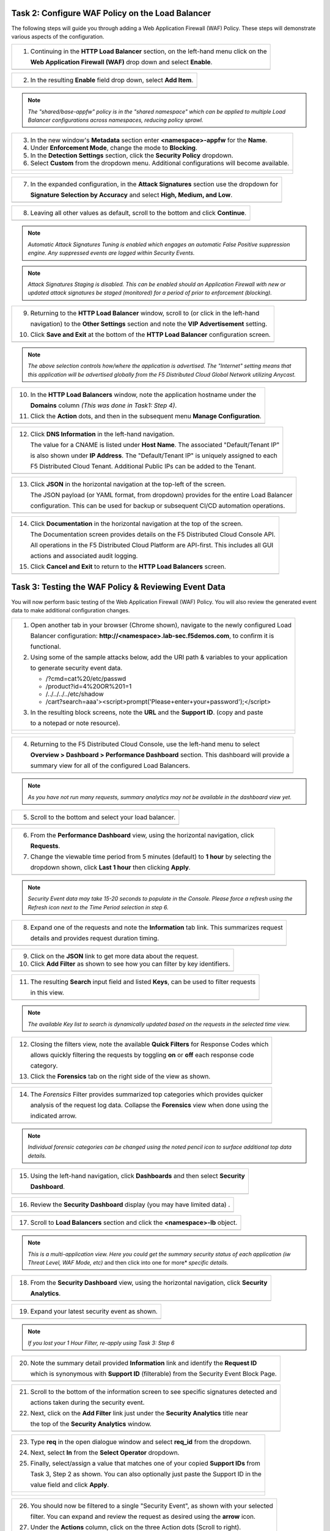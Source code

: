 Task 2: Configure WAF Policy on the Load Balancer
~~~~~~~~~~~~~~~~~~~~~~~~~~~~~~~~~~~~~~~~~~~~~~~~~

The following steps will guide you through adding a Web Application Firewall (WAF) Policy.
These steps will demonstrate various aspects of the configuration.

+----------------------------------------------------------------------------------------------+
| 1. Continuing in the **HTTP Load Balancer** section, on the left-hand menu click on the      |
|                                                                                              |
|    **Web Application Firewall (WAF)** drop down and select **Enable**.                       |
+----------------------------------------------------------------------------------------------+
| |lab011|                                                                                     |
+----------------------------------------------------------------------------------------------+

+----------------------------------------------------------------------------------------------+
| 2. In the resulting **Enable** field drop down, select **Add Item**.                         |
+----------------------------------------------------------------------------------------------+
| |lab012|                                                                                     |
+----------------------------------------------------------------------------------------------+

.. note::
   *The "shared/base-appfw" policy is in the "shared namespace" which can be applied to* 
   *multiple Load Balancer configurations across namespaces, reducing policy sprawl.* 

+----------------------------------------------------------------------------------------------+
| 3. In the new window's **Metadata** section enter **<namespace>-appfw** for the              |
|    **Name**.                                                                                 |
|                                                                                              |
| 4. Under **Enforcement Mode**, change the mode to **Blocking**.                              |
|                                                                                              |
| 5. In the **Detection Settings** section, click the **Security Policy** dropdown.            |
|                                                                                              |
| 6. Select **Custom** from the dropdown menu. Additional configurations will become available.|
+----------------------------------------------------------------------------------------------+
| |lab013|                                                                                     |
|                                                                                              |
| |lab014|                                                                                     |
+----------------------------------------------------------------------------------------------+

+----------------------------------------------------------------------------------------------+
| 7. In the expanded configuration, in the **Attack Signatures** section use the dropdown for  |
|                                                                                              |
|    **Signature Selection by Accuracy** and select **High, Medium, and Low**.                 |
+----------------------------------------------------------------------------------------------+
| |lab015|                                                                                     |
+----------------------------------------------------------------------------------------------+

+----------------------------------------------------------------------------------------------+
| 8. Leaving all other values as default, scroll to the bottom and click **Continue**.         |
+----------------------------------------------------------------------------------------------+
| |lab016|                                                                                     |
+----------------------------------------------------------------------------------------------+

.. note::
   *Automatic Attack Signatures Tuning is enabled which engages an automatic False Positive*
   *suppression engine.  Any suppressed events are logged within Security Events.*

.. note::
   *Attack Signatures Staging is disabled.  This can be enabled should an Application*
   *Firewall with new or updated attack signatures be staged (monitored) for a period of*
   *prior to enforcement (blocking).*

+----------------------------------------------------------------------------------------------+
| 9. Returning to the **HTTP Load Balancer** window, scroll to (or click in the left-hand      |
|                                                                                              |
|    navigation) to the **Other Settings** section and note the **VIP Advertisement** setting. |
|                                                                                              |
| 10. Click **Save and Exit** at the bottom of the **HTTP Load Balancer** configuration screen.|
+----------------------------------------------------------------------------------------------+
| |lab017|                                                                                     |
+----------------------------------------------------------------------------------------------+

.. note::
   *The above selection controls how/where the application is advertised. The "Internet"*
   *setting means that this application will be advertised globally from the F5*
   *Distributed Cloud Global Network utilizing Anycast.*

+----------------------------------------------------------------------------------------------+
| 10. In the **HTTP Load Balancers** window, note the application hostname under the           |
|                                                                                              |
|     **Domains** column *(This was done in Task1: Step 4)*.                                   |
|                                                                                              |
| 11. Click the **Action** dots, and then in the subsequent menu **Manage Configuration**.     |
+----------------------------------------------------------------------------------------------+
| |lab018|                                                                                     |
+----------------------------------------------------------------------------------------------+

+----------------------------------------------------------------------------------------------+
| 12. Click **DNS Information** in the left-hand navigation.                                   |
|                                                                                              |
|     The value for a CNAME is listed under **Host Name**. The associated "Default/Tenant IP"  |
|                                                                                              |
|     is also shown under **IP Address**. The "Default/Tenant IP" is uniquely assigned to each |
|                                                                                              |
|     F5 Distributed Cloud Tenant. Additional Public IPs can be added to the Tenant.           |
+----------------------------------------------------------------------------------------------+
| |lab019|                                                                                     |
+----------------------------------------------------------------------------------------------+

+----------------------------------------------------------------------------------------------+
| 13. Click **JSON** in the horizontal navigation at the top-left of the screen.               |
|                                                                                              |
|     The JSON payload (or YAML format, from dropdown) provides for the entire Load Balancer   |
|                                                                                              |
|     configuration.  This can be used for backup or subsequent CI/CD automation operations.   |
+----------------------------------------------------------------------------------------------+
| |lab020|                                                                                     |
+----------------------------------------------------------------------------------------------+

+----------------------------------------------------------------------------------------------+
| 14. Click **Documentation** in the horizontal navigation at the top of the screen.           |
|                                                                                              |
|     The Documentation screen provides details on the F5 Distributed Cloud Console API.       |
|                                                                                              |
|     All operations in the F5 Distributed Cloud Platform are API-first. This includes all GUI |
|                                                                                              |
|     actions and associated audit logging.                                                    |
|                                                                                              |
| 15. Click **Cancel and Exit** to return to the **HTTP Load Balancers** screen.               |
+----------------------------------------------------------------------------------------------+
| |lab021|                                                                                     |
+----------------------------------------------------------------------------------------------+

Task 3: Testing the WAF Policy & Reviewing Event Data  
~~~~~~~~~~~~~~~~~~~~~~~~~~~~~~~~~~~~~~~~~~~~~~~~~~~~~

You will now perform basic testing of the Web Application Firewall (WAF) Policy. You will also 
review the generated event data to make additional configuration changes.

+----------------------------------------------------------------------------------------------+
| 1. Open another tab in your browser (Chrome shown), navigate to the newly configured Load    |
|                                                                                              |
|    Balancer configuration: **http://<namespace>.lab-sec.f5demos.com**, to confirm it is      |
|                                                                                              |
|    functional.                                                                               |
|                                                                                              |
| 2. Using some of the sample attacks below, add the URI path & variables to your application  |
|                                                                                              |
|    to generate security event data.                                                          |
|                                                                                              |
|    * /?cmd=cat%20/etc/passwd                                                                 |
|    * /product?id=4%20OR%201=1                                                                |
|    * /../../../../etc/shadow                                                                 |
|    * /cart?search=aaa'><script>prompt('Please+enter+your+password');</script>                |
|                                                                                              |
| 3. In the resulting block screens, note the **URL** and the **Support ID**. (copy and paste  |
|                                                                                              |
|    to a notepad or note resource).                                                           |
+----------------------------------------------------------------------------------------------+
| |lab022|                                                                                     |
|                                                                                              |
| |lab023|                                                                                     |
|                                                                                              |
| |lab024|                                                                                     |
+----------------------------------------------------------------------------------------------+

+----------------------------------------------------------------------------------------------+
| 4. Returning to the F5 Distributed Cloud Console, use the left-hand menu to select           |
|                                                                                              |
|    **Overview > Dashboard > Performance Dashboard** section.  This dashboard will provide a  |
|                                                                                              |
|    summary view for all of the configured Load Balancers.                                    |
+----------------------------------------------------------------------------------------------+
| |lab025|                                                                                     |
+----------------------------------------------------------------------------------------------+

.. note::
   *As you have not run many requests, summary analytics may not be available in the*
   *dashboard view yet.*

+----------------------------------------------------------------------------------------------+
| 5. Scroll to the bottom and select your load balancer.                                       |
+----------------------------------------------------------------------------------------------+
| |lab026|                                                                                     |
+----------------------------------------------------------------------------------------------+

+----------------------------------------------------------------------------------------------+
| 6. From the **Performance Dashboard** view, using the horizontal navigation, click           |
|                                                                                              |
|    **Requests**.                                                                             |
|                                                                                              |
| 7. Change the viewable time period from 5 minutes (default) to **1 hour** by selecting the   |
|                                                                                              |
|    dropdown shown, click **Last 1 hour** then clicking **Apply**.                            |
+----------------------------------------------------------------------------------------------+
| |lab027|                                                                                     |
+----------------------------------------------------------------------------------------------+

.. note::
   *Security Event data may take 15-20 seconds to populate in the Console. Please force a*
   *refresh using the Refresh icon next to the Time Period selection in step 6.*

+----------------------------------------------------------------------------------------------+
| 8. Expand one of the requests and note the **Information** tab link. This summarizes request |
|                                                                                              |
|    details and provides request duration timing.                                             |
+----------------------------------------------------------------------------------------------+
| |lab028|                                                                                     |
+----------------------------------------------------------------------------------------------+

+----------------------------------------------------------------------------------------------+
| 9. Click on the **JSON** link to get more data about the request.                            |
|                                                                                              |
| 10. Click **Add Filter** as shown to see how you can filter by key identifiers.              |
+----------------------------------------------------------------------------------------------+
| |lab029|                                                                                     |
+----------------------------------------------------------------------------------------------+

+----------------------------------------------------------------------------------------------+
| 11. The resulting **Search** input field and listed **Keys**, can be used to filter requests |
|                                                                                              |
|     in this view.                                                                            |
+----------------------------------------------------------------------------------------------+
| |lab030|                                                                                     |
+----------------------------------------------------------------------------------------------+

.. note::
   *The available Key list to search is dynamically updated based on the requests in the*
   *selected time view.* 

+----------------------------------------------------------------------------------------------+
| 12. Closing the filters view, note the available **Quick Filters** for Response Codes which  |
|                                                                                              |
|     allows quickly filtering the requests by toggling **on** or **off** each response code   |
|                                                                                              |
|     category.                                                                                |
|                                                                                              |
| 13. Click the **Forensics** tab on the right side of the view as shown.                      |
+----------------------------------------------------------------------------------------------+
| |lab031|                                                                                     |
+----------------------------------------------------------------------------------------------+

+----------------------------------------------------------------------------------------------+
| 14. The *Forensics* Filter  provides summarized top categories which provides quicker        |
|                                                                                              |
|     analysis of the request log data.  Collapse the **Forensics** view when done using the   |
|                                                                                              |
|     indicated arrow.                                                                         |
+----------------------------------------------------------------------------------------------+
| |lab032|                                                                                     |
+----------------------------------------------------------------------------------------------+

.. note::
   *Individual forensic categories can be changed using the noted pencil icon to surface*
   *additional top data details.*

+----------------------------------------------------------------------------------------------+
| 15. Using the left-hand navigation, click **Dashboards** and then select **Security**        |
|                                                                                              |
|     **Dashboard**.                                                                           |
+----------------------------------------------------------------------------------------------+
| |lab033|                                                                                     |
+----------------------------------------------------------------------------------------------+

+----------------------------------------------------------------------------------------------+
| 16. Review the **Security Dashboard** display (you may have limited data) .                  |
+----------------------------------------------------------------------------------------------+
| |lab034|                                                                                     |
+----------------------------------------------------------------------------------------------+

+----------------------------------------------------------------------------------------------+
| 17. Scroll to **Load Balancers** section and click the **<namespace>-lb** object.            |
+----------------------------------------------------------------------------------------------+
| |lab035|                                                                                     |
+----------------------------------------------------------------------------------------------+

.. note::
   *This is a multi-application view. Here you could get the summary security status of*
   *each application (iw Threat Level, WAF Mode, etc)* and then click into one for more*
   *specific details.*

+----------------------------------------------------------------------------------------------+
| 18. From the **Security Dashboard** view, using the horizontal navigation, click **Security**|
|                                                                                              |
|     **Analytics**.                                                                           |
+----------------------------------------------------------------------------------------------+
| |lab036|                                                                                     |
+----------------------------------------------------------------------------------------------+

+----------------------------------------------------------------------------------------------+
| 19. Expand your latest security event as shown.                                              |
+----------------------------------------------------------------------------------------------+
| |lab037|                                                                                     |
+----------------------------------------------------------------------------------------------+

.. note::
   *If you lost your 1 Hour Filter, re-apply using Task 3: Step 6*

+----------------------------------------------------------------------------------------------+
| 20. Note the summary detail provided **Information** link and identify the **Request ID**    |
|                                                                                              |
|     which is synonymous with **Support ID** (filterable) from the Security Event Block Page. |
+----------------------------------------------------------------------------------------------+
| |lab038|                                                                                     |
+----------------------------------------------------------------------------------------------+

+----------------------------------------------------------------------------------------------+
| 21. Scroll to the bottom of the information screen to see specific signatures detected and   |
|                                                                                              |
|     actions taken during the security event.                                                 |
|                                                                                              |
| 22. Next, click on the **Add Filter** link just under the **Security Analytics** title near  |
|                                                                                              |
|     the top of the **Security Analytics** window.                                            |
+----------------------------------------------------------------------------------------------+
| |lab039|                                                                                     |
+----------------------------------------------------------------------------------------------+

+----------------------------------------------------------------------------------------------+
| 23. Type **req** in the open dialogue window and select **req_id** from the dropdown.        |
|                                                                                              |
| 24. Next, select **In** from the **Select Operator** dropdown.                               |
|                                                                                              |
| 25. Finally, select/assign a value that matches one of your copied **Support IDs** from      |
|                                                                                              |
|     Task 3, Step 2 as shown.  You can also optionally just paste the Support ID in the       |
|                                                                                              |
|     value field and click **Apply**.                                                         |
+----------------------------------------------------------------------------------------------+
| |lab040|                                                                                     |
|                                                                                              |
| |lab041|                                                                                     |
|                                                                                              |
| |lab042|                                                                                     |
+----------------------------------------------------------------------------------------------+

+----------------------------------------------------------------------------------------------+
| 26. You should now be filtered to a single "Security Event", as shown with your selected     |
|                                                                                              |
|     filter. You can expand and review the request as desired using the **arrow** icon.       |
|                                                                                              |
| 27. Under the **Actions** column, click on the three Action dots (Scroll to right).          |
|                                                                                              |
| 28. Select **Create WAF Exclusion rule** from the dropdown that appears.                     |
+----------------------------------------------------------------------------------------------+
| |lab043|                                                                                     |
+----------------------------------------------------------------------------------------------+

.. note::
   *Adding requestor/client to "Blocked or Trusted Clients" is also available.* 

+----------------------------------------------------------------------------------------------+
| 29. In the subsequent **Simple WAF Exclusion Rule** window, review the settings (which are   |
|                                                                                              |
|     editable) by scrolling through the window.  The values have been auto-populated based on |
|                                                                                              |
|     the selected event to be excluded. Note the various sections and possible controls.      |
|                                                                                              |
| 30. In the **Expiration  Timestamp** field enter a timestamp 10 minutes from now at which    |
|                                                                                              |
|     the exclusion should expire. (helpful when testing/validating). the format should be as  |
|                                                                                              |
|     shown *YYYY-MM-DD HH:MM:SS+00:00 (2023-05-30T01:21:00+00:00)*. **HH** must be in 24 hour |
|                                                                                              |
|     format (there is no AM/PM).                                                              |
|                                                                                              |
| 31. Click **Apply** when complete.                                                           |
+----------------------------------------------------------------------------------------------+
| |lab044|                                                                                     |
|                                                                                              |
| |lab045|                                                                                     |
|                                                                                              |
| |lab046|                                                                                     |
+----------------------------------------------------------------------------------------------+

+----------------------------------------------------------------------------------------------+
| 32. Click **Apply** on the **WAF Exclusion Rules** summary screen.                           |
|                                                                                              |
| 33. Click on **Security Configuration** in the left-hand navigation and note the added       |
|                                                                                              |
|     **WAF Exclusion Rules** configuration.                                                   |
|                                                                                              |
| 34. Scroll to the bottom of the **HTTP Load Balancer** configuration window and click the    |
|                                                                                              |
|     **Save and Exit** button.                                                                |
|                                                                                              |
| .. note::                                                                                    |
|    *Rerunning the attack you just excluded, you will see that it is no longer blocked*.      |
+----------------------------------------------------------------------------------------------+
| |lab047|                                                                                     |
|                                                                                              |
| |lab048|                                                                                     |
|                                                                                              |
| |lab049|                                                                                     |
+----------------------------------------------------------------------------------------------+

Task 4: Understanding Exclusions and Customizing WAF Policy  
~~~~~~~~~~~~~~~~~~~~~~~~~~~~~~~~~~~~~~~~~~~~~~~~~~~~~~~~~~~

In this task you will come to understand how exclusions are applied. You will also further  
customize the WAF policy just built.

+----------------------------------------------------------------------------------------------+
| 1. In the **HTTP Load Balancers** window **(Manage > Load Balancers > HTTP Load Balancers)** |
|                                                                                              |
|    Click on the three action dots in the **Actions** column then **Manage Configuration**    |
|                                                                                              |
|    from the dropdown menu.                                                                   |
+----------------------------------------------------------------------------------------------+
| |lab050|                                                                                     |
+----------------------------------------------------------------------------------------------+

+----------------------------------------------------------------------------------------------+
| 2. Click on the **JSON** tab in the horizontal navigation as shown and scroll to find the    |
|                                                                                              |
|    **waf_exclusion_rule** section. Observe that the exclusion rule is associated with the    |
|                                                                                              |
|    Load Balancer configuration and not the WAF Policy.                                       |
|                                                                                              |
| .. note::                                                                                    |
|    *This allows for policy reuse and reduces the need for specific application WAF Policies*.|
|                                                                                              |
| 3. Click on the **Cancel and Exit** to return to the prior window.                           |
+----------------------------------------------------------------------------------------------+
| |lab051|                                                                                     |
+----------------------------------------------------------------------------------------------+

+----------------------------------------------------------------------------------------------+
| 4. In the left-hand navigation menu, navigate  to **Manage** section and click the **App**   |
|                                                                                              |
|    **Firewall** link.                                                                        |
|                                                                                              |
| 5. On your App Firewall policy **<namespace>-appfw**, click the three dots in the **Actions**|
|                                                                                              |
|    column and then click **Manage Configuration**.                                           |
+----------------------------------------------------------------------------------------------+
| |lab052|                                                                                     |
+----------------------------------------------------------------------------------------------+

+----------------------------------------------------------------------------------------------+
| 6. Click **Edit Configuration** in the top right corner.                                     |
|                                                                                              |
| 7. Use the left-hand navigation and click on **Advanced Configuration**.                     |
+----------------------------------------------------------------------------------------------+
| |lab053|                                                                                     |
+----------------------------------------------------------------------------------------------+

+----------------------------------------------------------------------------------------------+
| 8. Click the drop down menu for **Blocking Response Page** in the **Advanced Configuration** |
|                                                                                              |
|    section.                                                                                  |
+----------------------------------------------------------------------------------------------+
| |lab054|                                                                                     |
+----------------------------------------------------------------------------------------------+

+----------------------------------------------------------------------------------------------+
| 9. Click the dropdown on **Blocking Response Page** and select **Custom** from the dropdown. |
+----------------------------------------------------------------------------------------------+
| |lab055|                                                                                     |
+----------------------------------------------------------------------------------------------+

+----------------------------------------------------------------------------------------------+
| 10. In the **Blocking Response Page Body** replace the existing text with the text provided  |
|                                                                                              |
|     below. Click **Save and Exit** when completed.                                           |
+----------------------------------------------------------------------------------------------+
| |lab056|                                                                                     |
+----------------------------------------------------------------------------------------------+

Sample Blocking Response Page to be copied::

  <style>body { font-family: Source Sans Pro, sans-serif; }</style>
  <html style="margin: 0;"><head><title>Rejected Request</title></head>
  <body style="margin : 0;">
  <div style="background-color: #046b99; height: 40px; width: 100%;"></div>
  <div style="min-height: 100px; background-color: white; text-align: center;"></div>
  <div style="background-color: #fdb81e; height: 5px; width: 100%;"></div>
  <div id="main-content" style="width: 100%; ">
  <table width="100%"><tr><td style="text-align: center;">
  <div style="margin-left: 50px;">
  <div style="margin-bottom: 35px;"><br/>
  <span style="font-size: 40pt; color: #046b99;">Rejected Request</span>
  </div><div style="font-size: 14pt;">
  <p>The requested URL was rejected. Please consult with your administrator.</p>
  <p>Your Support ID is: <span style="color:red; font-weight:bold">{{request_id}}</span></p>
  <p><a href="javascript:history.back()">[Go Back]</a></p>
  </div></div></td></tr></table></div>
  <div style="background-color: #222222; position: fixed; bottom: 0px; height: 40px; width: 100%; text-align: center;"></div>
  </body></html>

+----------------------------------------------------------------------------------------------+
| 11. You can rerun an attack from Task 3: Step 2 to see the new custom block page.            |
+----------------------------------------------------------------------------------------------+
| |lab057|                                                                                     |
+----------------------------------------------------------------------------------------------+

+----------------------------------------------------------------------------------------------+
| **End of Lab 1:**  This concludes Lab 1, feel free to review and test the configuration.     |
|                                                                                              |
| A brief presentation will be shared prior to the beginning of Lab 2.                         |
+----------------------------------------------------------------------------------------------+
| |labend|                                                                                     |
+----------------------------------------------------------------------------------------------+

.. |lab001| image:: /assets/lab1-001.png
   :width: 800px
.. |lab002| image:: /assets/lab1-002.png
   :width: 800px
.. |lab003| image:: /assets/lab1-003.png
   :width: 800px
.. |lab004| image:: /assets/lab1-004.png
   :width: 800px
.. |lab005| image:: /assets/lab1-005.png
   :width: 800px
.. |lab006| image:: /assets/lab1-006.png
   :width: 800px
.. |lab007| image:: /assets/lab1-007.png
   :width: 800px
.. |lab008| image:: /assets/lab1-008.png
   :width: 800px
.. |lab009| image:: /assets/lab1-009.png
   :width: 800px
.. |lab010| image:: /assets/lab1-010.png
   :width: 800px
.. |lab011| image:: /assets/lab1-011.png
   :width: 800px
.. |lab012| image:: /assets/lab1-012.png
   :width: 800px
.. |lab013| image:: /assets/lab1-013.png
   :width: 800px
.. |lab014| image:: /assets/lab1-014.png
   :width: 800px
.. |lab015| image:: /assets/lab1-015.png
   :width: 800px
.. |lab016| image:: /assets/lab1-016.png
   :width: 800px
.. |lab017| image:: /assets/lab1-017.png
   :width: 800px
.. |lab018| image:: /assets/lab1-018.png
   :width: 800px
.. |lab019| image:: /assets/lab1-019.png
   :width: 800px
.. |lab020| image:: /assets/lab1-020.png
   :width: 800px
.. |lab021| image:: /assets/lab1-021.png
   :width: 800px
.. |lab022| image:: /assets/lab1-022.png
   :width: 800px
.. |lab023| image:: /assets/lab1-023.png
   :width: 800px
.. |lab024| image:: /assets/lab1-024.png
   :width: 800px
.. |lab025| image:: /assets/lab1-025.png
   :width: 800px
.. |lab026| image:: /assets/lab1-026.png
   :width: 800px
.. |lab027| image:: /assets/lab1-027.png
   :width: 800px
.. |lab028| image:: /assets/lab1-028.png
   :width: 800px
.. |lab029| image:: /assets/lab1-029.png
   :width: 800px
.. |lab030| image:: /assets/lab1-030.png
   :width: 800px
.. |lab031| image:: /assets/lab1-031.png
   :width: 800px
.. |lab032| image:: /assets/lab1-032.png
   :width: 800px
.. |lab033| image:: /assets/lab1-033.png
   :width: 800px
.. |lab034| image:: /assets/lab1-034.png
   :width: 800px
.. |lab035| image:: /assets/lab1-035.png
   :width: 800px
.. |lab036| image:: /assets/lab1-036.png
   :width: 800px
.. |lab037| image:: /assets/lab1-037.png
   :width: 800px
.. |lab038| image:: /assets/lab1-038.png
   :width: 800px
.. |lab039| image:: /assets/lab1-039.png
   :width: 800px
.. |lab040| image:: /assets/lab1-040.png
   :width: 800px
.. |lab041| image:: /assets/lab1-041.png
   :width: 800px
.. |lab042| image:: /assets/lab1-042.png
   :width: 800px
.. |lab043| image:: /assets/lab1-043.png
   :width: 800px
.. |lab044| image:: /assets/lab1-044.png
   :width: 800px
.. |lab045| image:: /assets/lab1-045.png
   :width: 800px
.. |lab046| image:: /assets/lab1-046.png
   :width: 800px
.. |lab047| image:: /assets/lab1-047.png
   :width: 800px
.. |lab048| image:: /assets/lab1-048.png
   :width: 800px
.. |lab049| image:: /assets/lab1-049.png
   :width: 800px
.. |lab050| image:: /assets/lab1-050.png
   :width: 800px
.. |lab051| image:: /assets/lab1-051.png
   :width: 800px
.. |lab052| image:: /assets/lab1-052.png
   :width: 800px
.. |lab053| image:: /assets/lab1-053.png
   :width: 800px
.. |lab054| image:: /assets/lab1-054.png
   :width: 800px
.. |lab055| image:: /assets/lab1-055.png
   :width: 800px
.. |lab056| image:: /assets/lab1-056.png
   :width: 800px
.. |lab057| image:: /assets/lab1-057.png
   :width: 800px
.. |labend| image:: /assets/labend.png
   :width: 800px
